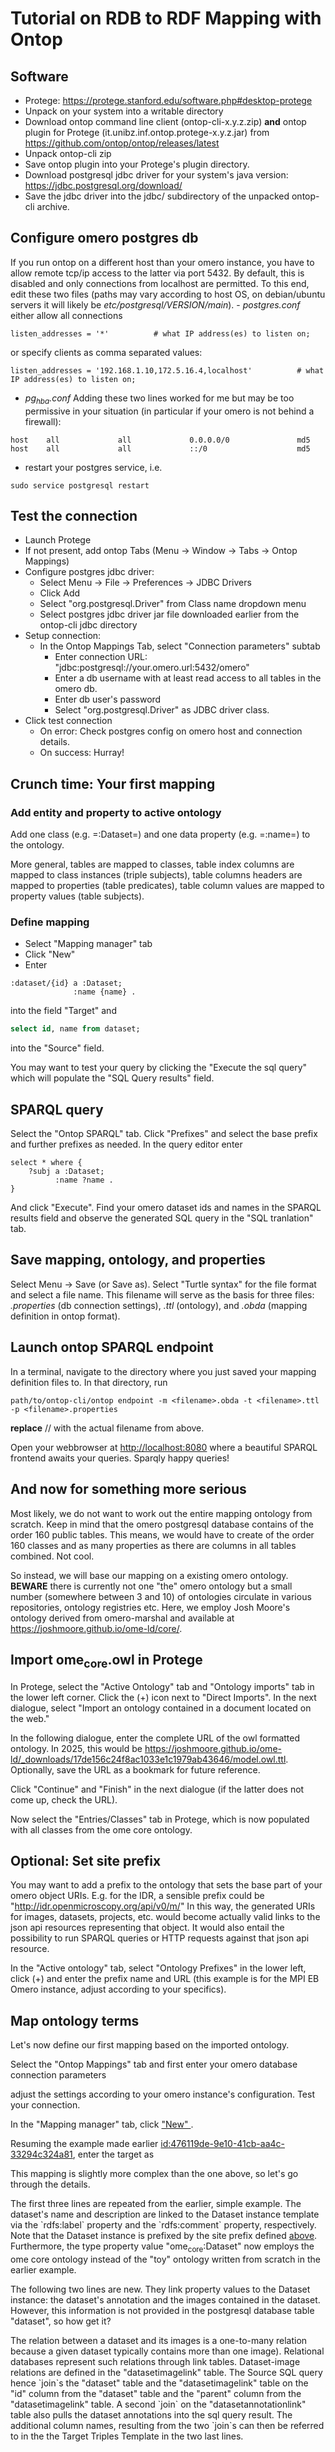* Tutorial on RDB to RDF Mapping with Ontop
  :PROPERTIES:
  :ID:       761499a5-07fb-49c7-9d08-fbc089249a5c
  :END:
** Software
    :PROPERTIES:
    :CUSTOM_ID: software
    :ID:       3d5fd4c6-298a-4d17-a92a-5e8bd212d0be
    :END:
- Protege: https://protege.stanford.edu/software.php#desktop-protege
- Unpack on your system into a writable directory
- Download ontop command line client (ontop-cli-x.y.z.zip) **and** ontop
  plugin for Protege (it.unibz.inf.ontop.protege-x.y.z.jar) from
  https://github.com/ontop/ontop/releases/latest
- Unpack ontop-cli zip
- Save ontop plugin into your Protege's plugin directory.
- Download postgresql jdbc driver for your system's java version:
  https://jdbc.postgresql.org/download/
- Save the jdbc driver into the jdbc/ subdirectory of the unpacked
  ontop-cli archive.

** Configure omero postgres db
    :PROPERTIES:
    :CUSTOM_ID: configure-omero-postgres-db
    :ID:       e3f44f2d-408d-4d04-97eb-615098f27bc5
    :END:
If you run ontop on a different host than your omero instance, you have
to allow remote tcp/ip access to the latter via port 5432. By default,
this is disabled and only connections from localhost are permitted. To
this end, edit these two files (paths may vary according to host OS, on
debian/ubuntu servers it will likely be
//etc/postgresql/VERSION/main//). - /postgres.conf/ either allow all
connections

#+begin_example
listen_addresses = '*'          # what IP address(es) to listen on;
#+end_example

or specify clients as comma separated values:

#+begin_example
listen_addresses = '192.168.1.10,172.5.16.4,localhost'          # what IP address(es) to listen on;
#+end_example

- /pg_hba.conf/ Adding these two lines worked for me but may be too
  permissive in your situation (in particular if your omero is not
  behind a firewall):

#+begin_example
host    all             all             0.0.0.0/0               md5
host    all             all             ::/0                    md5
#+end_example

- restart your postgres service, i.e.

#+begin_example
sudo service postgresql restart
#+end_example

** Test the connection
    :PROPERTIES:
    :CUSTOM_ID: test-the-connection
    :ID:       b5c4d4e1-6cb0-4994-bdf9-e1231ba11e38
    :END:
- Launch Protege
- If not present, add ontop Tabs (Menu -> Window -> Tabs -> Ontop
  Mappings)
- Configure postgres jdbc driver:
  - Select Menu -> File -> Preferences -> JDBC Drivers
  - Click Add
  - Select "org.postgresql.Driver" from Class name dropdown menu
  - Select postgres jdbc driver jar file downloaded earlier from the
    ontop-cli jdbc directory
- Setup connection:
  - In the Ontop Mappings Tab, select "Connection parameters" subtab
    - Enter connection URL:
      "jdbc:postgresql://your.omero.url:5432/omero"
    - Enter a db username with at least read access to all tables in the
      omero db.
    - Enter db user's password
    - Select "org.postgresql.Driver" as JDBC driver class.
- Click test connection
  - On error: Check postgres config on omero host and connection
    details.
  - On success: Hurray!

** Crunch time: Your first mapping
    :PROPERTIES:
    :CUSTOM_ID: crunch-time-your-first-mapping
    :ID:       c159cddc-a521-458f-812f-3c6f18299448
    :END:
*** Add entity and property to active ontology
     :PROPERTIES:
     :CUSTOM_ID: add-entity-and-property-to-active-ontology
     :ID:       f91fe330-e6b6-4388-8956-728891be343e
     :END:
Add one class (e.g. =:Dataset=) and one data property (e.g. =:name=) to
the ontology.

More general, tables are mapped to classes, table index columns are
mapped to class instances (triple subjects), table columns headers are
mapped to properties (table predicates), table column values are mapped
to property values (table subjects).

*** Define mapping
     :PROPERTIES:
     :CUSTOM_ID: define-mapping
     :ID:       476119de-9e10-41cb-aa4c-33294c324a81
     :END:
- Select "Mapping manager" tab
- Click "New"
- Enter

#+begin_example
:dataset/{id} a :Dataset;
              :name {name} .
#+end_example

into the field "Target" and

#+begin_src sql
select id, name from dataset;
#+end_src

into the "Source" field.

You may want to test your query by clicking the "Execute the sql query"
which will populate the "SQL Query results" field.

** SPARQL query
    :PROPERTIES:
    :CUSTOM_ID: sparql-query
    :ID:       e7269125-645c-405f-9707-f4e1fce17f92
    :END:
Select the "Ontop SPARQL" tab. Click "Prefixes" and select the base
prefix and further prefixes as needed. In the query editor enter

#+begin_example
select * where {
    ?subj a :Dataset;
          :name ?name .
}
#+end_example

And click "Execute". Find your omero dataset ids and names in the SPARQL
results field and observe the generated SQL query in the "SQL
tranlation" tab.

** Save mapping, ontology, and properties
    :PROPERTIES:
    :CUSTOM_ID: save-mapping-ontology-and-properties
    :ID:       c7223420-371e-46fc-a716-3524370b4f71
    :END:
Select Menu -> Save (or Save as). Select "Turtle syntax" for the file
format and select a file name. This filename will serve as the basis for
three files: /.properties/ (db connection settings), /.ttl/ (ontology),
and /.obda/ (mapping definition in ontop format).

** Launch ontop SPARQL endpoint
    :PROPERTIES:
    :CUSTOM_ID: launch-ontop-sparql-endpoint
    :ID:       54d346f6-fbfe-4f59-a550-d3e96ca840e3
    :END:
In a terminal, navigate to the directory where you just saved your
mapping definition files to. In that directory, run

#+begin_example
path/to/ontop-cli/ontop endpoint -m <filename>.obda -t <filename>.ttl -p <filename>.properties
#+end_example

*replace* // with the actual filename from above.

Open your webbrowser at http://localhost:8080 where a beautiful SPARQL
frontend awaits your queries. Sparqly happy queries!

** And now for something more serious
:PROPERTIES:
:ID:       fbbeb2ab-0e4c-42c2-8653-a61180aba954
:END:
Most likely, we do not want to work out the entire mapping ontology from scratch. Keep in mind that the omero postgresql database contains of the order 160 public tables.
This means, we would have to create of the order 160 classes and as many properties as there are columns in all tables combined. Not cool.

So instead, we will base our mapping on a existing omero ontology. **BEWARE**
there is currently not one "the" omero ontology but a small number (somewhere
between 3 and 10) of ontologies circulate in various repositories, ontology
registries etc. Here, we employ Josh Moore's ontology derived from omero-marshal and available
at [[https://joshmoore.github.io/ome-ld/core/][https://joshmoore.github.io/ome-ld/core/]].
** Import ome_core.owl in Protege
:PROPERTIES:
:ID:       b94e98ea-5b70-4d68-978a-7f757adb864f
:END:
In Protege, select the "Active Ontology" tab and "Ontology imports" tab in the lower left corner. Click the (+) icon
next to "Direct Imports". In the next dialogue, select "Import an ontology contained in a document located on the web."

[[file:img/ONTOP_Module_for_IDR_on_OMERO_Backend/2024-10-10_14-53-28_screenshot.png]]

In the following dialogue, enter the complete URL of the owl formatted ontology. In 2025, this would be https://joshmoore.github.io/ome-ld/_downloads/17de156c24f8ac1033e1c1979ab43646/model.owl.ttl.
Optionally, save the URL as a bookmark for future reference.

Click "Continue" and "Finish" in the next dialogue (if the latter does not come up, check the URL).

Now select the "Entries/Classes" tab in Protege, which is now populated with all classes from the ome core ontology.

[[file:img/ONTOP_Module_for_IDR_on_OMERO_Backend/2024-10-10_15-01-36_screenshot.png]]

** Optional: Set site prefix
:PROPERTIES:
:ID:       b4fb7b24-144f-4d8e-bb10-d170d2770095
:END:
You may want to add a prefix to the ontology that sets the base part of your omero object URIs. E.g. for the IDR,
a sensible prefix could be "<http://idr.openmicroscopy.org/api/v0/m/>" In this way, the generated URIs for images, datasets,
projects, etc. would become actually valid links to the json api resources representing that object. It would also
entail the possibility to run SPARQL queries or HTTP requests against that json api resource.

In the "Active ontology" tab, select "Ontology Prefixes" in the lower left, click (+) and enter the prefix name and
URL (this example is for the MPI EB Omero instance, adjust according to your specifics).

[[file:img/ONTOP_Module_for_IDR_on_OMERO_Backend/2024-10-10_15-17-25_screenshot.png]]

** Map ontology terms
:PROPERTIES:
:ID:       c73fc3a9-3427-44c8-a966-0ee950ba467e
:END:
Let's now define our first mapping based on the imported ontology.

Select the "Ontop Mappings" tab and first enter your omero database connection parameters


[[file:img/ONTOP_Module_for_IDR_on_OMERO_Backend/2024-10-10_15-07-18_screenshot.png]]

adjust the settings according to your omero instance's configuration. Test your connection.

In the "Mapping manager" tab, click [[file:img/ONTOP_Module_for_IDR_on_OMERO_Backend/2024-10-10_15-09-28_screenshot.png]["New" ]].

Resuming the example made earlier [[id:476119de-9e10-41cb-aa4c-33294c324a81]], enter the target as


#+DOWNLOADED: screenshot @ 2024-10-10 15:28:16
[[file:img/ONTOP_Module_for_IDR_on_OMERO_Backend/2024-10-10_15-28-16_screenshot.png]]

This mapping is slightly more complex than the one above, so let's go through
the details.

The first three lines are repeated from the earlier, simple example. The
dataset's name and description are linked to the Dataset instance template via
the `rdfs:label` property and the `rdfs:comment` property, respectively. Note
that the Dataset instance is prefixed by the site prefix defined [[id:b4fb7b24-144f-4d8e-bb10-d170d2770095][above]].
Furthermore, the type property value "ome_core:Dataset" now employs the ome core
ontology instead of the "toy" ontology written from scratch in the earlier
example.

The following two lines are new. They link property values to the Dataset instance: the dataset's annotation
and the images contained in the dataset. However, this information is not provided in the postgresql database table
"dataset", so how get it?

The relation between a dataset and its images is a one-to-many relation because a given dataset
typically contains more than one image). Relational databases represent such relations through
link tables. Dataset-image relations are defined in the "datasetimagelink"
table. The Source SQL query hence `join`s the "dataset" table and the
"datasetimagelink" table on the "id" column from the "dataset" table and the
"parent" column from the "datasetimagelink" table. A second `join` on the
"datasetannotationlink" table also pulls
the dataset annotations into the sql query result. The additional column names, resulting
from the two `join`s can then be referred to in the the Target Triples Template in the two last lines.

Note that we also define aliases using the SQL `as` keyword for the templated variables to disambiguate
them in case of potentially duplicate column names in the joined tables. 

** Mapping annotations
:PROPERTIES:
:ID:       ac97293d-f9ab-43cc-8a31-0dccf45bfb83
:END:
The above example adds triples to link Datasets to their images and annotations. Let's add a few more mappings:

*** Images
:PROPERTIES:
:ID:       64112880-0be3-4991-b1d3-5f3a15263dba
:END:
#+DOWNLOADED: screenshot @ 2024-10-10 16:39:27
[[file:img/ONTOP_Module_for_IDR_on_OMERO_Backend/2024-10-10_16-39-27_screenshot.png]]


*** Annotations
:PROPERTIES:
:ID:       b5ac8ce8-67f1-4ff1-bdba-40bd36338921
:END:

#+DOWNLOADED: screenshot @ 2024-10-10 16:47:01
[[file:img/ONTOP_Module_for_IDR_on_OMERO_Backend/2024-10-10_16-47-01_screenshot.png]]






*** Maps (aka Key-Value pairs)
:PROPERTIES:
:ID:       1d442d27-5d1d-4af3-9afc-2dbc0e1576bd
:END:

[[file:img/ONTOP_Module_for_IDR_on_OMERO_Backend/2024-10-10_16-42-47_screenshot.png]]

With this, we are now in the position to query key-value pairs. E.g.
#+begin_src sparql :url http://localhost:8080/sparql

      PREFIX : <https://www.openmicroscopy.org/omemap/>
      PREFIX owl: <http://www.w3.org/2002/07/owl#>
      PREFIX rdf: <http://www.w3.org/1999/02/22-rdf-syntax-ns#>
      PREFIX xml: <http://www.w3.org/XML/1998/namespace>
      PREFIX xsd: <http://www.w3.org/2001/XMLSchema#>
      PREFIX obda: <https://w3id.org/obda/vocabulary#>
      PREFIX rdfs: <http://www.w3.org/2000/01/rdf-schema#>
      PREFIX omemap: <https://www.openmicroscopy.org/omemap#>
      PREFIX ome_core: <http://www.openmicroscopy.org/rdf/2016-06/ome_core/>
      PREFIX ome_instance: <http://ome.evolbio.mpg.de/api/v0/m/>


  select distinct ?img ?key ?val where {
      ?img a ome_core:Image;
           ome_core:annotation ?annotation .
      ?annotation ome_core:mapAnnotationValue ?map .
      ?map ome_core:key ?key;
           ome_core:value ?val .
      }
    order by ?img
    limit 10
  #+end_src

  #+RESULTS:
  | img                                          | key           | val                     |
  |----------------------------------------------+---------------+-------------------------|
  | https://ome.evolbio.mpg.de/api/v0/m/Image/1  | Assay         | pending                 |
  | https://ome.evolbio.mpg.de/api/v0/m/Image/1  | Author        | Malavika Venu           |
  | https://ome.evolbio.mpg.de/api/v0/m/Image/1  | Investigation | pending                 |
  | https://ome.evolbio.mpg.de/api/v0/m/Image/1  | MPB           | 0                       |
  | https://ome.evolbio.mpg.de/api/v0/m/Image/1  | Organism      | Pseudomonas fluorescens |
  | https://ome.evolbio.mpg.de/api/v0/m/Image/1  | Parent        | 0                       |
  | https://ome.evolbio.mpg.de/api/v0/m/Image/1  | Strain        | SBW25                   |
  | https://ome.evolbio.mpg.de/api/v0/m/Image/1  | Study         | pending                 |
  | https://ome.evolbio.mpg.de/api/v0/m/Image/1  | Type          | still                   |
  | https://ome.evolbio.mpg.de/api/v0/m/Image/10 | Assay         | pending                 |




Nice :partying_face:!

** Constructing new triples.
:PROPERTIES:
:ID:       47f2342c-c5e5-4218-976f-cbf1896f3d84
:END:
The previous query seeks key-value annotations for images. Imagine we wanted to query for the Strain information. In
above example we would have to filter on the "key" string, e.g. using a regular expression in a filter statement:
#+begin_src sparql :url http://localhost:8080/sparql

      PREFIX : <https://www.openmicroscopy.org/omemap/>
      PREFIX owl: <http://www.w3.org/2002/07/owl#>
      PREFIX rdf: <http://www.w3.org/1999/02/22-rdf-syntax-ns#>
      PREFIX xml: <http://www.w3.org/XML/1998/namespace>
      PREFIX xsd: <http://www.w3.org/2001/XMLSchema#>
      PREFIX obda: <https://w3id.org/obda/vocabulary#>
      PREFIX rdfs: <http://www.w3.org/2000/01/rdf-schema#>
      PREFIX omemap: <https://www.openmicroscopy.org/omemap#>
      PREFIX ome_core: <http://www.openmicroscopy.org/rdf/2016-06/ome_core/>
      PREFIX ome_instance: <http://ome.evolbio.mpg.de/api/v0/m/>


  select distinct ?img ?key ?val where {
      ?img a ome_core:Image;
           ome_core:annotation ?annotation .
      ?annotation ome_core:mapAnnotationValue ?map .
      ?map ome_core:key ?key;
           ome_core:value ?val .
      filter(regex(?key, "Strain"))
      }
    order by ?img
    limit 1
  #+end_src

  #+RESULTS:
  | img                                         | key    | val   |
  |---------------------------------------------+--------+-------|
  | https://ome.evolbio.mpg.de/api/v0/m/Image/1 | Strain | SBW25 |

  The more intutive query would contain a triple template of the sort
  =?img :strain ?strain=, i.e. we would ask to return the "strain" property of our image.

  One way to achieve this is to add new triples using the =construct= keyword:
  In other words, we have to convert the property value "?key" into an instance of =rdf:type rdf:Property=.
  This can be achieved by a =construct= query:
#+begin_example sparql :url http://localhost:8080/sparql

    PREFIX : <https://www.openmicroscopy.org/omemap/>
    PREFIX owl: <http://www.w3.org/2002/07/owl#>
    PREFIX rdf: <http://www.w3.org/1999/02/22-rdf-syntax-ns#>
    PREFIX xml: <http://www.w3.org/XML/1998/namespace>
    PREFIX xsd: <http://www.w3.org/2001/XMLSchema#>
    PREFIX obda: <https://w3id.org/obda/vocabulary#>
    PREFIX rdfs: <http://www.w3.org/2000/01/rdf-schema#>
    PREFIX omemap: <https://www.openmicroscopy.org/omemap#>
    PREFIX ome_core: <http://www.openmicroscopy.org/rdf/2016-06/ome_core/>
    PREFIX ome_instance: <http://ome.evolbio.mpg.de/api/v0/m/>
    prefix ome_instance_annotation: <http://ome.evolbio.mpg.de/api/v0/m/Annotation/>


construct {
  ?key a rdf:Property .
  ?img ?key ?val .
    }
  where {
    ?img a ome_core:Image;
         ome_core:annotation ?annotation .
    ?annotation ome_core:mapAnnotationValue ?map .
    ?map ome_core:key ?keystr;
         ome_core:value ?val .
  bind(iri(concat("https://www.openmicroscopy.org/omemap#",str(?keystr))) as ?key)
    }
  limit 10
#+end_example

which results in

#+begin_example sparql
@prefix : <https://www.openmicroscopy.org/omemap/> .
@prefix owl: <http://www.w3.org/2002/07/owl#> .
@prefix rdf: <http://www.w3.org/1999/02/22-rdf-syntax-ns#> .
@prefix xml: <http://www.w3.org/XML/1998/namespace> .
@prefix xsd: <http://www.w3.org/2001/XMLSchema#> .
@prefix obda: <https://w3id.org/obda/vocabulary#> .
@prefix rdfs: <http://www.w3.org/2000/01/rdf-schema#> .
@prefix omemap: <https://www.openmicroscopy.org/omemap#> .
@prefix ome_core: <http://www.openmicroscopy.org/rdf/2016-06/ome_core/> .
@prefix ome_instance: <https://ome.evolbio.mpg.de/api/v0/m/> .
@prefix ome_instance_annotation: <https://ome.evolbio.mpg.de/api/v0/m/Annotation/> .
@prefix rdf4j: <http://rdf4j.org/schema/rdf4j#> .
@prefix sesame: <http://www.openrdf.org/schema/sesame#> .
@prefix fn: <http://www.w3.org/2005/xpath-functions#> .


omemap:Study a rdf:Property .
omemap:Investigation a rdf:Property .
omemap:Strain a rdf:Property .
omemap:Organism a rdf:Property .
omemap:Parent a rdf:Property .
omemap:MPB a rdf:Property .
omemap:Author a rdf:Property .
omemap:Type a rdf:Property .
omemap:Assay a rdf:Property .

<https://ome.evolbio.mpg.de/api/v0/m/Image/1> omemap:Study "pending";
  omemap:Investigation "pending";
  omemap:Strain "SBW25";
  omemap:Organism "Pseudomonas fluorescens";
  omemap:Parent "0";
  omemap:MPB "0";
  omemap:Author "Malavika Venu";
  omemap:Type "still";
  omemap:Assay "pending" .
#+end_example
